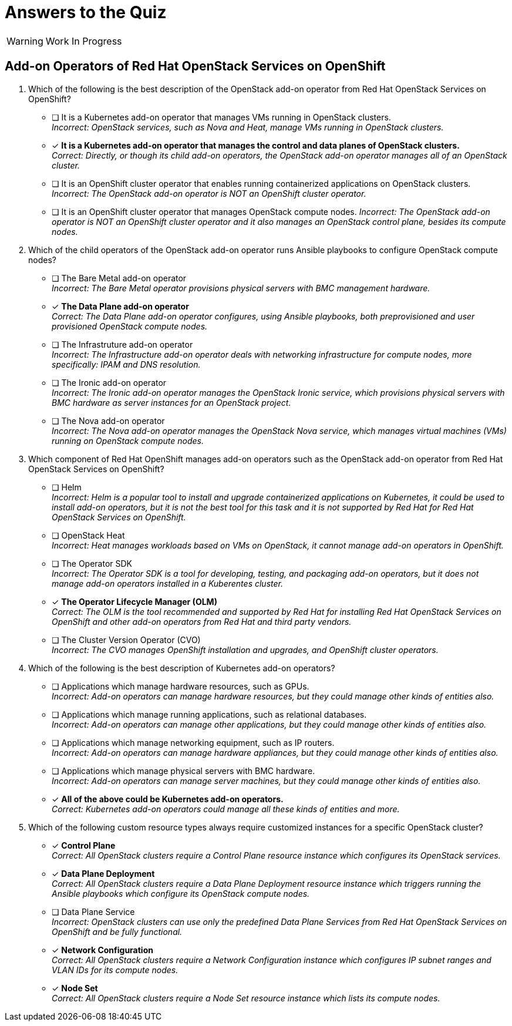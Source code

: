 = Answers to the Quiz

WARNING: Work In Progress

== Add-on Operators of Red Hat OpenStack Services on OpenShift

1. Which of the following is the best description of the OpenStack add-on operator from Red Hat OpenStack Services on OpenShift?

* [ ] It is a Kubernetes add-on operator that manages VMs running in OpenStack clusters. +
_Incorrect: OpenStack services, such as Nova and Heat, manage VMs running in OpenStack clusters._

* [x] *It is a Kubernetes add-on operator that manages the control and data planes of OpenStack clusters.* +
_Correct: Directly, or though its child add-on operators, the OpenStack add-on operator manages all of an OpenStack cluster._

* [ ] It is an OpenShift cluster operator that enables running containerized applications on OpenStack clusters. +
_Incorrect: The OpenStack add-on operator is NOT an OpenShift cluster operator._

* [ ] It is an OpenShift cluster operator that manages OpenStack compute nodes.
_Incorrect: The OpenStack add-on operator is NOT an OpenShift cluster operator and it also manages an OpenStack control plane, besides its compute nodes._

2. Which of the child operators of the OpenStack add-on operator runs Ansible playbooks to configure OpenStack compute nodes?

* [ ] The Bare Metal add-on operator +
_Incorrect: The Bare Metal operator provisions physical servers with BMC management hardware._

* [x] *The Data Plane add-on operator* +
_Correct: The Data Plane add-on operator configures, using Ansible playbooks, both preprovisioned and user provisioned OpenStack compute nodes._

* [ ] The Infrastruture add-on operator +
_Incorrect: The Infrastructure add-on operator deals with networking infrastructure for compute nodes, more specifically: IPAM and DNS resolution._

* [ ] The Ironic add-on operator +
_Incorrect: The Ironic add-on operator manages the OpenStack Ironic service, which provisions physical servers with BMC hardware as server instances for an OpenStack project._

* [ ] The Nova add-on operator +
_Incorrect: The Nova add-on operator manages the OpenStack Nova service, which manages virtual machines (VMs) running on OpenStack compute nodes._

3. Which component of Red Hat OpenShift manages add-on operators such as the OpenStack add-on operator from Red Hat OpenStack Services on OpenShift?

* [ ] Helm +
_Incorrect: Helm is a popular tool to install and upgrade containerized applications on Kubernetes, it could be used to install add-on operators, but it is not the best tool for this task and it is not supported by Red Hat for Red Hat OpenStack Services on OpenShift._

* [ ] OpenStack Heat +
_Incorrect: Heat manages workloads based on VMs on OpenStack, it cannot manage add-on operators in OpenShift._

* [ ] The Operator SDK +
_Incorrect: The Operator SDK is a tool for developing, testing, and packaging add-on operators, but it does not manage add-on operators installed in a Kuberentes cluster._

* [x] *The Operator Lifecycle Manager (OLM)* +
_Correct: The OLM is the tool recommended and supported by Red Hat for installing Red Hat OpenStack Services on OpenShift and other add-on operators from Red Hat and third party vendors._

* [ ] The Cluster Version Operator (CVO) +
_Incorrect: The CVO manages OpenShift installation and upgrades, and OpenShift cluster operators._

4. Which of the following is the best description of Kubernetes add-on operators?

* [ ] Applications which manage hardware resources, such as GPUs. +
_Incorrect: Add-on operators can manage hardware resources, but they could manage other kinds of entities also._

* [ ] Applications which manage running applications, such as relational databases. +
_Incorrect: Add-on operators can manage other applications, but they could manage other kinds of entities also._

* [ ] Applications which manage networking equipment, such as IP routers. +
_Incorrect: Add-on operators can manage hardware appliances, but they could manage other kinds of entities also._

* [ ] Applications which manage physical servers with BMC hardware. +
_Incorrect: Add-on operators can manage server machines, but they could manage other kinds of entities also._

* [x] *All of the above could be Kubernetes add-on operators.* +
_Correct: Kubernetes add-on operators could manage all these kinds of entities and more._

5. Which of the following custom resource types always require customized instances for a specific OpenStack cluster?

* [x] *Control Plane* +
_Correct: All OpenStack clusters require a Control Plane resource instance which configures its OpenStack services._

* [x] *Data Plane Deployment* +
_Correct: All OpenStack clusters require a Data Plane Deployment resource instance which triggers running the Ansible playbooks which configure its OpenStack compute nodes._

* [ ] Data Plane Service +
_Incorrect: OpenStack clusters can use only the predefined Data Plane Services from Red Hat OpenStack Services on OpenShift and be fully functional._

* [x] *Network Configuration* +
_Correct: All OpenStack clusters require a Network Configuration instance which configures IP subnet ranges and VLAN IDs for its compute nodes._

* [x] *Node Set* +
_Correct: All OpenStack clusters require a Node Set resource instance which lists its compute nodes._
